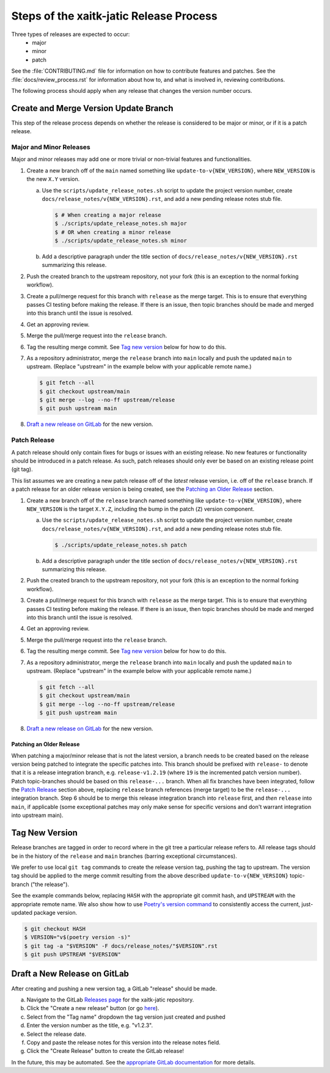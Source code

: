 Steps of the xaitk-jatic Release Process
========================================
Three types of releases are expected to occur:
  - major
  - minor
  - patch

See the :file:`CONTRIBUTING.md` file for information on how to contribute features
and patches.
See the :file:`docs/review_process.rst` for information about how to, and what
is involved in, reviewing contributions.

The following process should apply when any release that changes the version
number occurs.

Create and Merge Version Update Branch
--------------------------------------

This step of the release process depends on whether the release is considered to be major or
minor, or
if it is a patch release.

Major and Minor Releases
^^^^^^^^^^^^^^^^^^^^^^^^
Major and minor releases may add one or more trivial or non-trivial features
and functionalities.

1. Create a new branch off of the ``main`` named something like
   ``update-to-v{NEW_VERSION}``, where ``NEW_VERSION`` is the new ``X.Y``
   version.

   a. Use the ``scripts/update_release_notes.sh`` script to update the project
      version number, create ``docs/release_notes/v{NEW_VERSION}.rst``, and add
      a new pending release notes stub file.

      .. code-block:: bash

         $ # When creating a major release
         $ ./scripts/update_release_notes.sh major
         $ # OR when creating a minor release
         $ ./scripts/update_release_notes.sh minor

   b. Add a descriptive paragraph under the title section of
      ``docs/release_notes/v{NEW_VERSION}.rst`` summarizing this release.

2. Push the created branch to the upstream repository, not your fork (this is
   an exception to the normal forking workflow).

3. Create a pull/merge request for this branch with ``release`` as the merge
   target. This is to ensure that everything passes CI testing before making
   the release. If there is an issue, then topic branches should be made and
   merged into this branch until the issue is resolved.

4. Get an approving review.

5. Merge the pull/merge request into the ``release`` branch.

6. Tag the resulting merge commit.
   See `Tag new version`_ below for how to do this.

7. As a repository administrator, merge the ``release`` branch into ``main``
   locally and push the updated ``main`` to upstream. (Replace "upstream"
   in the example below with your applicable remote name.)

   .. code-block:: bash

      $ git fetch --all
      $ git checkout upstream/main
      $ git merge --log --no-ff upstream/release
      $ git push upstream main

8. `Draft a new release on GitLab`_ for the new version.

Patch Release
^^^^^^^^^^^^^
A patch release should only contain fixes for bugs or issues with an existing
release.
No new features or functionality should be introduced in a patch release.
As such, patch releases should only ever be based on an existing release point
(git tag).

This list assumes we are creating a new patch release off of the *latest*
release version, i.e. off of the ``release`` branch.
If a patch release for an older release version is being created, see the
`Patching an Older Release`_ section.

1. Create a new branch off of the ``release`` branch named something like
   ``update-to-v{NEW_VERSION}``, where ``NEW_VERSION`` is the target ``X.Y.Z``,
   including the bump in the patch (``Z``) version component.

   a. Use the ``scripts/update_release_notes.sh`` script to update the project
      version number, create ``docs/release_notes/v{NEW_VERSION}.rst``, and add
      a new pending release notes stub file.

      .. code-block:: bash

         $ ./scripts/update_release_notes.sh patch

   b. Add a descriptive paragraph under the title section of
      ``docs/release_notes/v{NEW_VERSION}.rst`` summarizing this release.

2. Push the created branch to the upstream repository, not your fork (this is
   an exception to the normal forking workflow).

3. Create a pull/merge request for this branch with ``release`` as the merge
   target. This is to ensure that everything passes CI testing before making
   the release. If there is an issue, then topic branches should be made and
   merged into this branch until the issue is resolved.

4. Get an approving review.

5. Merge the pull/merge request into the ``release`` branch.

6. Tag the resulting merge commit.
   See `Tag new version`_ below for how to do this.

7. As a repository administrator, merge the ``release`` branch into ``main``
   locally and push the updated ``main`` to upstream. (Replace "upstream"
   in the example below with your applicable remote name.)

   .. code-block:: bash

      $ git fetch --all
      $ git checkout upstream/main
      $ git merge --log --no-ff upstream/release
      $ git push upstream main

8. `Draft a new release on GitLab`_ for the new version.

Patching an Older Release
"""""""""""""""""""""""""
When patching a major/minor release that is not the latest version, a branch
needs to be created based on the release version being patched to integrate the
specific patches into.
This branch should be prefixed with ``release-`` to denote that it is a release
integration branch, e.g. ``release-v1.2.19`` (where ``19`` is the incremented
patch version number).
Patch topic-branches should be based on this ``release-...`` branch.
When all fix branches have been integrated, follow the `Patch Release`_ section
above, replacing ``release`` branch references (merge target) to be the
``release-...`` integration branch.
Step 6 should be to merge this release integration branch into ``release``
first, and *then* ``release`` into ``main``, if applicable (some exceptional
patches may only make sense for specific versions and don't warrant integration
into upstream main).

Tag New Version
---------------
Release branches are tagged in order to record where in the git tree a
particular release refers to.
All release tags should be in the history of the ``release`` and ``main``
branches (barring exceptional circumstances).

We prefer to use local ``git tag`` commands to create the release version
tag, pushing the tag to upstream.
The version tag should be applied to the merge commit resulting from the
above described ``update-to-v{NEW_VERSION}`` topic-branch ("the release").

See the example commands below, replacing ``HASH`` with the appropriate git
commit hash, and ``UPSTREAM`` with the appropriate remote name.
We also show how to use `Poetry's version command`_ to consistently access the
current, just-updated package version.

.. code-block:: bash

   $ git checkout HASH
   $ VERSION="v$(poetry version -s)"
   $ git tag -a "$VERSION" -F docs/release_notes/"$VERSION".rst
   $ git push UPSTREAM "$VERSION"

Draft a New Release on GitLab
-----------------------------
After creating and pushing a new version tag, a GitLab "release" should be
made.

a. Navigate to the GitLab `Releases page`_ for the xaitk-jatic repository.

b. Click the "Create a new release" button (or go `here
   <gitlab-new-release-page_>`_).

c. Select from the "Tag name" dropdown the tag version just created and
   pushed

d. Enter the version number as the title, e.g. "v1.2.3".

e. Select the release date.

f. Copy and paste the release notes for this version into the release notes
   field.

g. Click the "Create Release" button to create the GitLab release!

In the future, this may be automated.
See the `appropriate GitLab documentation <gitlab-release-using-cicd_>`_ for
more details.


.. _Poetry's version command: https://python-poetry.org/docs/cli/#version
.. _Releases page: https://gitlab.jatic.net/jatic/kitware/xaitk-jatic/-/releases
.. _gitlab-new-release-page: https://gitlab.jatic.net/jatic/kitware/xaitk-jatic/-/releases/new
.. _gitlab-release-using-cicd: https://docs.gitlab.com/ee/user/project/releases/#creating-a-release-by-using-a-cicd-job
